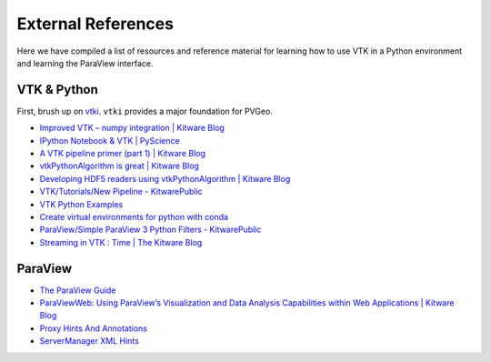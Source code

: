 External References
===================

Here we have compiled a list of resources and reference material for learning
how to use VTK in a Python environment and learning the ParaView interface.



VTK & Python
------------

First, brush up on `vtki <http://docs.vtki.org>`_. ``vtki`` provides a major
foundation for PVGeo.


- `Improved VTK – numpy integration | Kitware Blog <https://blog.kitware.com/improved-vtk-numpy-integration/>`_
- `IPython Notebook & VTK | PyScience <https://pyscience.wordpress.com/2014/09/03/ipython-notebook-vtk/>`_
- `A VTK pipeline primer (part 1) | Kitware Blog <https://blog.kitware.com/a-vtk-pipeline-primer-part-1/>`_
- `vtkPythonAlgorithm is great | Kitware Blog <https://blog.kitware.com/vtkpythonalgorithm-is-great/>`_
- `Developing HDF5 readers using vtkPythonAlgorithm | Kitware Blog <https://blog.kitware.com/developing-hdf5-readers-using-vtkpythonalgorithm/>`_
- `VTK/Tutorials/New Pipeline - KitwarePublic <https://www.vtk.org/Wiki/VTK/Tutorials/New_Pipeline>`_
- `VTK Python Examples <https://lorensen.github.io/VTKExamples/site/Python/>`_
- `Create virtual environments for python with conda <https://uoa-eresearch.github.io/eresearch-cookbook/recipe/2014/11/20/conda/>`_
- `ParaView/Simple ParaView 3 Python Filters - KitwarePublic <https://www.paraview.org/Wiki/ParaView/Simple_ParaView_3_Python_Filters>`_
- `Streaming in VTK : Time | The Kitware Blog <https://blog.kitware.com/streaming-in-vtk-time/>`_


ParaView
--------

- `The ParaView Guide <https://www.paraview.org/paraview-guide/>`_
- `ParaViewWeb: Using ParaView’s Visualization and Data Analysis Capabilities within Web Applications | Kitware Blog <https://blog.kitware.com/paraviewweb-using-paraviews-visualization-and-data-analysis-capabilities-within-web-applications/>`_
- `Proxy Hints And Annotations <https://www.paraview.org/ParaView/Doc/Nightly/www/cxx-doc/ProxyHints.html>`_
- `ServerManager XML Hints <https://www.paraview.org/Wiki/ServerManager_XML_Hints>`_
